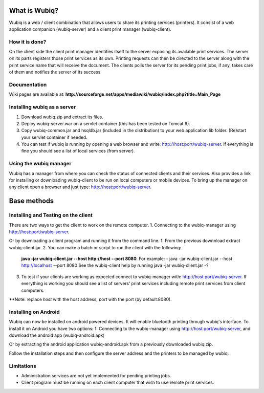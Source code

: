 What is Wubiq?
==============
Wubiq is a web / client combination that allows users to share its printing services (printers).
It consist of a web application companion (wubiq-server) and a client print manager (wubiq-client).

How it is done?
---------------
On the client side the client print manager identifies itself to the server exposing its available print services. 
The server on its parts registers those print services as its own.
Printing requests can then be directed to the server along with the print service name 
that will receive the document. The clients polls the server for its pending print jobs, if any, 
takes care of them and notifies the server of its success.

Documentation
-------------
Wiki pages are available at: **http://sourceforge.net/apps/mediawiki/wubiq/index.php?title=Main_Page**

Installing wubiq as a server
----------------------------
1. Download wubiq.zip and extract its files.
2. Deploy wubiq-server.war on a servlet container (this has been tested on Tomcat 6).
3. Copy wubiq-common.jar and hsqldb.jar (included in the distribution) to your web application lib folder.
   (Re)start your servlet container if needed.
4. You can test if wubiq is running by opening a web browser and write: http://host:port/wubiq-server.
   If everything is fine you should see a list of local services (from server).

Using the wubiq manager
-----------------------
Wubiq has a manager from where you can check the status of connected clients and their services. 
Also provides a link for installing or downloading wubiq-client to be run on local computers or mobile devices.
To bring up the manager on any client open a browser and just type: http://host:port/wubiq-server.

Base methods
============
Installing and Testing on the client
------------------------------------
There are two ways to get the client to work on the remote computer.
1. Connecting to the wubiq-manager using http://host:port/wubiq-server.

Or by downloading a client program and running it from the command line.
1. From the previous downnload extract wubiq-client.jar.
2. You can make a batch or script to run the client with the following:
   **java -jar wubiq-client.jar --host http://host --port 8080**. For example:
   - java -jar wubiq-client.jar --host http://localhost --port 8080
   See the wubiq-client help by running java -jar wubiq-client.jar -?
3. To test if your clients are working as expected connect to wubiq-manager with: http://host:port/wubiq-server.
   If everything is working you should see a list of servers' print services including remote print services from client computers.

**Note: replace *host* with the host address, *port* with the port (by default:8080).

Installing on Android
---------------------
Wubiq can now be installed on android powered devices. It will enable bluetooth printing through wubiq's interface.
To install it on Android you have two options:
1. Connecting to the wubiq-manager using http://host:port/wubiq-server, and download the android app (wubiq-android.apk)

Or by extracting the android application wubiq-android.apk from a previously downloaded wubiq.zip.

Follow the installation steps and then configure the server address and the printers to be managed by wubiq.

Limitations
-----------
- Administration services are not yet implemented for pending printing jobs.
- Client program must be running on each client computer that wish to use remote print services.


